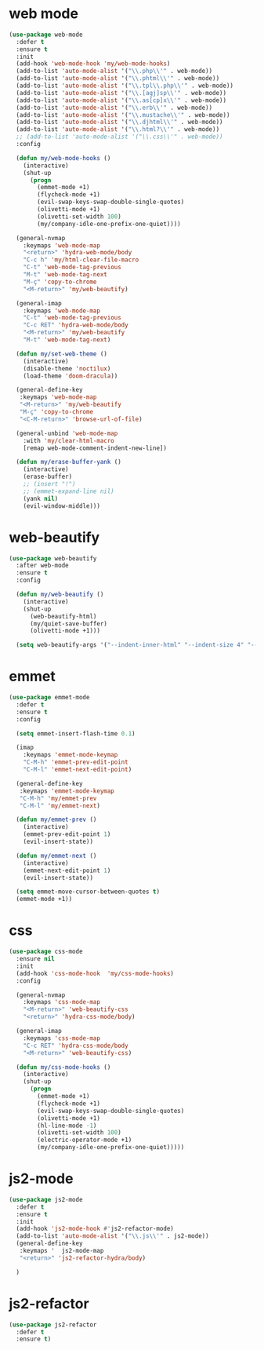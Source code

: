 #+PROPERTY: header-args :tangle yes

* web mode
#+BEGIN_SRC emacs-lisp
(use-package web-mode
  :defer t
  :ensure t
  :init
  (add-hook 'web-mode-hook 'my/web-mode-hooks)
  (add-to-list 'auto-mode-alist '("\\.php\\'" . web-mode))
  (add-to-list 'auto-mode-alist '("\\.phtml\\'" . web-mode))
  (add-to-list 'auto-mode-alist '("\\.tpl\\.php\\'" . web-mode))
  (add-to-list 'auto-mode-alist '("\\.[agj]sp\\'" . web-mode))
  (add-to-list 'auto-mode-alist '("\\.as[cp]x\\'" . web-mode))
  (add-to-list 'auto-mode-alist '("\\.erb\\'" . web-mode))
  (add-to-list 'auto-mode-alist '("\\.mustache\\'" . web-mode))
  (add-to-list 'auto-mode-alist '("\\.djhtml\\'" . web-mode))
  (add-to-list 'auto-mode-alist '("\\.html?\\'" . web-mode))
  ;; (add-to-list 'auto-mode-alist '("\\.css\\'" . web-mode))
  :config

  (defun my/web-mode-hooks ()
    (interactive)
    (shut-up
      (progn
        (emmet-mode +1)
        (flycheck-mode +1)
        (evil-swap-keys-swap-double-single-quotes)
        (olivetti-mode +1)
        (olivetti-set-width 100)
        (my/company-idle-one-prefix-one-quiet))))

  (general-nvmap
    :keymaps 'web-mode-map
    "<return>" 'hydra-web-mode/body
    "C-c h" 'my/html-clear-file-macro
    "C-t" 'web-mode-tag-previous
    "M-t" 'web-mode-tag-next
    "M-ç" 'copy-to-chrome
    "<M-return>" 'my/web-beautify)

  (general-imap
    :keymaps 'web-mode-map
    "C-t" 'web-mode-tag-previous
    "C-c RET" 'hydra-web-mode/body
    "<M-return>" 'my/web-beautify
    "M-t" 'web-mode-tag-next)

  (defun my/set-web-theme ()
    (interactive)
    (disable-theme 'noctilux)
    (load-theme 'doom-dracula))

  (general-define-key
   :keymaps 'web-mode-map
   "<M-return>" 'my/web-beautify
   "M-ç" 'copy-to-chrome
   "<C-M-return>" 'browse-url-of-file)

  (general-unbind 'web-mode-map
    :with 'my/clear-html-macro
    [remap web-mode-comment-indent-new-line])

  (defun my/erase-buffer-yank ()
    (interactive)
    (erase-buffer)
    ;; (insert "!")
    ;; (emmet-expand-line nil)
    (yank nil)
    (evil-window-middle)))
#+END_SRC

* web-beautify
#+BEGIN_SRC emacs-lisp
(use-package web-beautify
  :after web-mode
  :ensure t
  :config

  (defun my/web-beautify ()
    (interactive)
    (shut-up
      (web-beautify-html)
      (my/quiet-save-buffer)
      (olivetti-mode +1)))

  (setq web-beautify-args '("--indent-inner-html" "--indent-size 4" "--file"  "-")))
#+END_SRC

* emmet
#+BEGIN_SRC emacs-lisp
(use-package emmet-mode
  :defer t
  :ensure t
  :config

  (setq emmet-insert-flash-time 0.1)

  (imap
    :keymaps 'emmet-mode-keymap
    "C-M-h" 'emmet-prev-edit-point
    "C-M-l" 'emmet-next-edit-point)

  (general-define-key
   :keymaps 'emmet-mode-keymap
   "C-M-h" 'my/emmet-prev
   "C-M-l" 'my/emmet-next)

  (defun my/emmet-prev ()
    (interactive)
    (emmet-prev-edit-point 1)
    (evil-insert-state))

  (defun my/emmet-next ()
    (interactive)
    (emmet-next-edit-point 1)
    (evil-insert-state))

  (setq emmet-move-cursor-between-quotes t)
  (emmet-mode +1))
#+END_SRC

* css
#+BEGIN_SRC emacs-lisp
(use-package css-mode
  :ensure nil
  :init
  (add-hook 'css-mode-hook  'my/css-mode-hooks)
  :config

  (general-nvmap
    :keymaps 'css-mode-map
    "<M-return>" 'web-beautify-css
    "<return>" 'hydra-css-mode/body)

  (general-imap
    :keymaps 'css-mode-map
    "C-c RET" 'hydra-css-mode/body
    "<M-return>" 'web-beautify-css)

  (defun my/css-mode-hooks ()
    (interactive)
    (shut-up
      (progn
        (emmet-mode +1)
        (flycheck-mode +1)
        (evil-swap-keys-swap-double-single-quotes)
        (olivetti-mode +1)
        (hl-line-mode -1)
        (olivetti-set-width 100)
        (electric-operator-mode +1)
        (my/company-idle-one-prefix-one-quiet)))))
#+END_SRC

* js2-mode
#+BEGIN_SRC emacs-lisp
(use-package js2-mode
  :defer t
  :ensure t
  :init
  (add-hook 'js2-mode-hook #'js2-refactor-mode)
  (add-to-list 'auto-mode-alist '("\\.js\\'" . js2-mode))
  (general-define-key
   :keymaps '  js2-mode-map
   "<return>" 'js2-refactor-hydra/body)

  )
#+END_SRC
* js2-refactor
#+BEGIN_SRC emacs-lisp
(use-package js2-refactor
  :defer t
  :ensure t)
#+END_SRC
